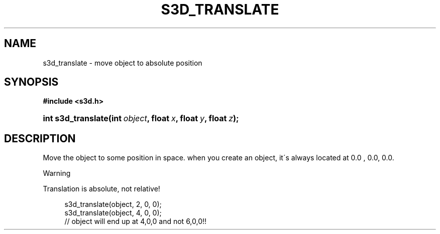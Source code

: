 .\"     Title: s3d_translate
.\"    Author:
.\" Generator: DocBook XSL Stylesheets
.\"
.\"    Manual:
.\"    Source:
.\"
.TH "S3D_TRANSLATE" "3" "" "" ""
.\" disable hyphenation
.nh
.\" disable justification (adjust text to left margin only)
.ad l
.SH "NAME"
s3d_translate \- move object to absolute position
.SH "SYNOPSIS"
.sp
.ft B
.nf
#include <s3d\&.h>
.fi
.ft
.HP 18
.BI "int s3d_translate(int\ " "object" ", float\ " "x" ", float\ " "y" ", float\ " "z" ");"
.SH "DESCRIPTION"
.PP
Move the object to some position in space\&. when you create an object, it\'s always located at 0\&.0 , 0\&.0, 0\&.0\&.
.sp
.it 1 an-trap
.nr an-no-space-flag 1
.nr an-break-flag 1
.br
Warning
.PP
Translation is absolute, not relative!

.sp
.RS 4
.nf
 s3d_translate(object, 2, 0, 0);
 s3d_translate(object, 4, 0, 0);
 // object will end up at 4,0,0 and not 6,0,0!!
.fi
.RE
